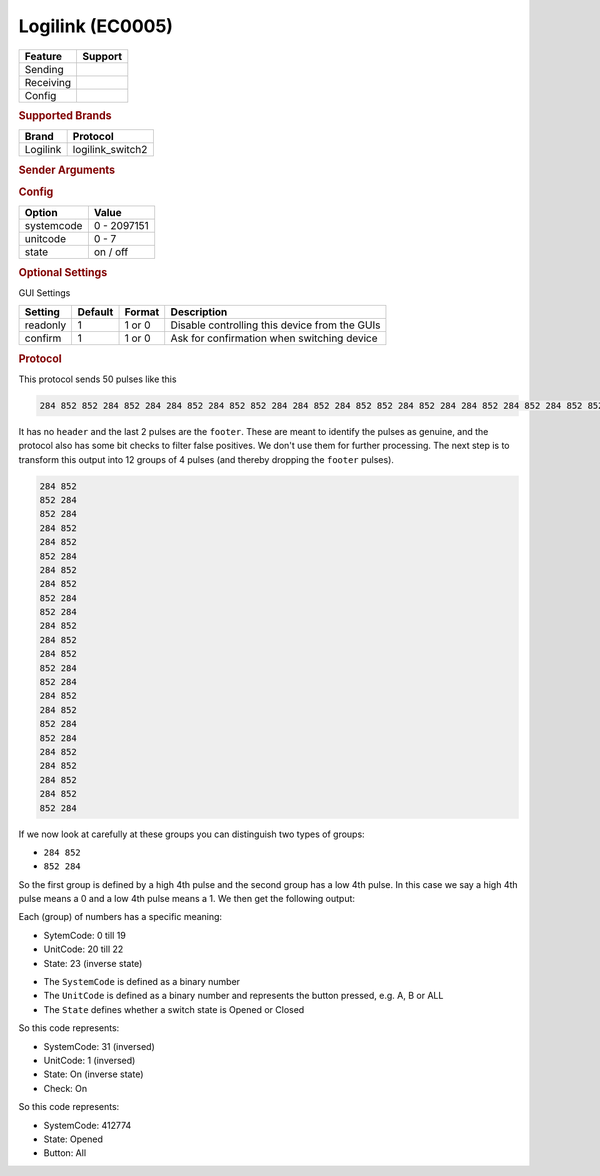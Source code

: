 .. |yes| image:: ../../../images/yes.png
.. |no| image:: ../../../images/no.png

.. role:: underline
   :class: underline

Logilink (EC0005)
====================

+------------------+-------------+
| **Feature**      | **Support** |
+------------------+-------------+
| Sending          | |yes|       |
+------------------+-------------+
| Receiving        | |yes|       |
+------------------+-------------+
| Config           | |yes|       |
+------------------+-------------+

.. rubric:: Supported Brands

+----------------------+------------------+
| **Brand**            | **Protocol**     |
+----------------------+------------------+
| Logilink             | logilink_switch2 |
+----------------------+------------------+

.. rubric:: Sender Arguments

.. code-block:: console
   :linenos:

   -s --systemcode=systemcode     control a device with this systemcode
   -u --unitcode=unitcode         control a device with this unitcode
   -t --on                        send an on signal
   -f --off                       send an off signal

.. rubric:: Config

.. code-block:: json
   :linenos:

   {
     "devices": {
       "dimmer": {
         "protocol": [ "logilink_switch2" ],
         "id": [{
           "systemcode": 772700,
           "unitcode": 0
         }],
         "state": "off"
       }
     },
     "gui": {
       "Lamp": {
         "name": "TV Backlight",
         "group": [ "Living" ],
         "media": [ "all" ]
       }
     }
   }

+------------------+-----------------+
| **Option**       | **Value**       |
+------------------+-----------------+
| systemcode       | 0 - 2097151     |
+------------------+-----------------+
| unitcode         | 0 - 7           |
+------------------+-----------------+
| state            | on / off        |
+------------------+-----------------+

.. rubric:: Optional Settings

:underline:`GUI Settings`

+----------------------+-------------+------------+-----------------------------------------------------------+
| **Setting**          | **Default** | **Format** | **Description**                                           |
+----------------------+-------------+------------+-----------------------------------------------------------+
| readonly             | 1           | 1 or 0     | Disable controlling this device from the GUIs             |
+----------------------+-------------+------------+-----------------------------------------------------------+
| confirm              | 1           | 1 or 0     | Ask for confirmation when switching device                |
+----------------------+-------------+------------+-----------------------------------------------------------+

.. rubric:: Protocol

This protocol sends 50 pulses like this

.. code-block:: console

   284 852 852 284 852 284 284 852 284 852 852 284 284 852 284 852 852 284 852 284 284 852 284 852 284 852 852 284 852 284 284 852 284 852 852 284 852 284 284 852 852 284 284 852 284 852 284 852 284 9656

It has no ``header`` and the last 2 pulses are the ``footer``. These are meant to identify the pulses as genuine, and the protocol also has some bit checks to filter false positives. We don't use them for further processing. The next step is to transform this output into 12 groups of 4 pulses (and thereby dropping the ``footer`` pulses).

.. code-block:: console

   284 852
   852 284 
   852 284 
   284 852 
   284 852 
   852 284 
   284 852 
   284 852 
   852 284 
   852 284 
   284 852 
   284 852 
   284 852 
   852 284 
   852 284 
   284 852 
   284 852 
   852 284 
   852 284 
   284 852 
   284 852 
   284 852 
   284 852 
   852 284 


If we now look at carefully at these groups you can distinguish two types of groups:

- ``284 852``
- ``852 284``

So the first group is defined by a high 4th pulse and the second group has a low 4th pulse. In this case we say a high 4th pulse means a 0 and a low 4th pulse means a 1. We then get the following output:

.. code-block::console

   01100100110001100110 000 1

Each (group) of numbers has a specific meaning:

- SytemCode: 0 till 19
- UnitCode: 20 till 22
- State: 23 (inverse state)

.. code-block: console

   01100100110001100110 000 1

- The ``SystemCode`` is defined as a binary number
- The ``UnitCode`` is defined as a binary number and represents the button pressed, e.g. A, B or ALL
- The ``State`` defines whether a switch state is Opened or Closed

So this code represents:

- SystemCode: 31 (inversed)
- UnitCode: 1 (inversed)
- State: On (inverse state)
- Check: On

So this code represents:

- SystemCode: 412774  
- State: Opened
- Button: All 